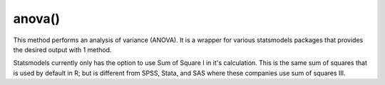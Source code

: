 anova()
=======
This method performs an analysis of variance (ANOVA). It is a wrapper for various
statsmodels packages that provides the desired output with 1 method.

Statsmodels currently only has the option to use Sum of Square I in it's
calculation. This is the same sum of squares that is used by default in R; but
is different from SPSS, Stata, and SAS where these companies use sum of squares
III.
